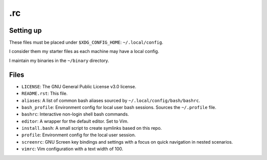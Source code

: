 .rc
===

Setting up
----------
These files must be placed under ``$XDG_CONFIG_HOME``: ``~/.local/config``.

I consider them my starter files as each machine may have a local config.

I maintain my binaries in the ``~/binary`` directory.

Files
-----
* ``LICENSE``: The GNU General Public License v3.0 license.
* ``README.rst``: This file.
* ``aliases``: A list of common bash aliases sourced by ``~/.local/config/bash/bashrc``.
* ``bash_profile``: Environment config for local user bash sessions.  Sources the ``~/.profile`` file.
* ``bashrc``: Interactive non-login shell bash commands.
* ``editor``: A wrapper for the default editor.  Set to Vim.
* ``install.bash``: A small script to create symlinks based on this repo.
* ``profile``:  Environment config for the local user session.
* ``screenrc``: GNU Screen key bindings and settings with a focus on quick navigation in nested scenarios.
* ``vimrc``: Vim configuration with a text width of 100.
